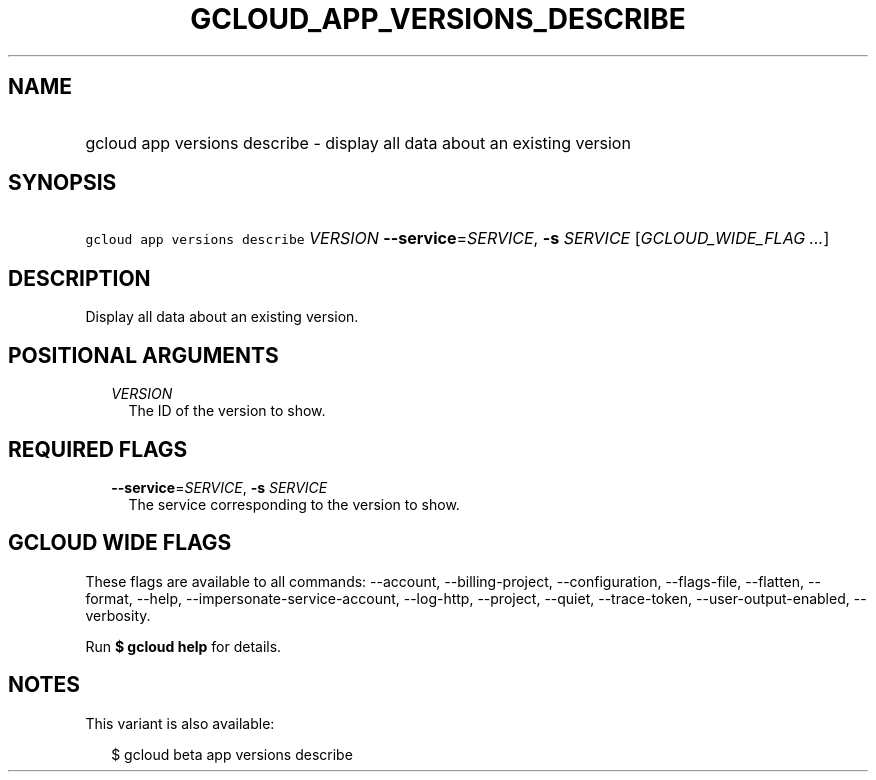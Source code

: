 
.TH "GCLOUD_APP_VERSIONS_DESCRIBE" 1



.SH "NAME"
.HP
gcloud app versions describe \- display all data about an existing version



.SH "SYNOPSIS"
.HP
\f5gcloud app versions describe\fR \fIVERSION\fR \fB\-\-service\fR=\fISERVICE\fR, \fB\-s\fR \fISERVICE\fR [\fIGCLOUD_WIDE_FLAG\ ...\fR]



.SH "DESCRIPTION"

Display all data about an existing version.



.SH "POSITIONAL ARGUMENTS"

.RS 2m
.TP 2m
\fIVERSION\fR
The ID of the version to show.


.RE
.sp

.SH "REQUIRED FLAGS"

.RS 2m
.TP 2m
\fB\-\-service\fR=\fISERVICE\fR, \fB\-s\fR \fISERVICE\fR
The service corresponding to the version to show.


.RE
.sp

.SH "GCLOUD WIDE FLAGS"

These flags are available to all commands: \-\-account, \-\-billing\-project,
\-\-configuration, \-\-flags\-file, \-\-flatten, \-\-format, \-\-help,
\-\-impersonate\-service\-account, \-\-log\-http, \-\-project, \-\-quiet,
\-\-trace\-token, \-\-user\-output\-enabled, \-\-verbosity.

Run \fB$ gcloud help\fR for details.



.SH "NOTES"

This variant is also available:

.RS 2m
$ gcloud beta app versions describe
.RE

